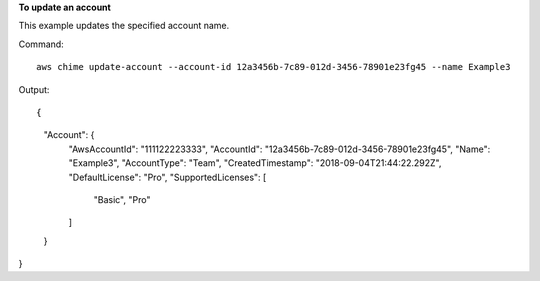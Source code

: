 ﻿**To update an account**

This example updates the specified account name.

Command::

  aws chime update-account --account-id 12a3456b-7c89-012d-3456-78901e23fg45 --name Example3

Output::

{
    "Account": {
        "AwsAccountId": "111122223333",
        "AccountId": "12a3456b-7c89-012d-3456-78901e23fg45",
        "Name": "Example3",
        "AccountType": "Team",
        "CreatedTimestamp": "2018-09-04T21:44:22.292Z",
        "DefaultLicense": "Pro",
        "SupportedLicenses": [
            "Basic",
            "Pro"
        ]
    }
}